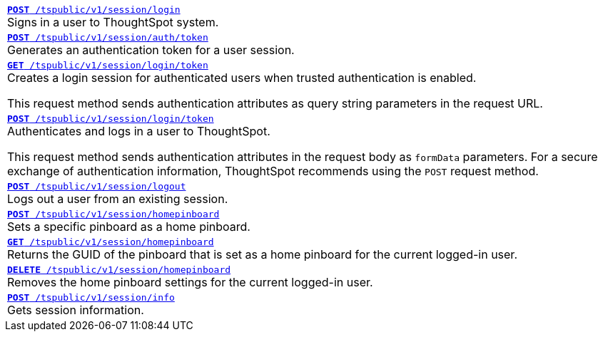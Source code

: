 
[width="100%"]
[%noheader]
|====
|`xref:session-api.adoc#session-login[*POST* /tspublic/v1/session/login]` +
Signs in a user to ThoughtSpot system. 
 
|`xref:session-api.adoc#session-authToken[*POST* /tspublic/v1/session/auth/token]` +
Generates an authentication token for a user session.

|`xref:session-api.adoc#session-loginToken[*GET* /tspublic/v1/session/login/token]` +
Creates a login session for authenticated users when trusted authentication is enabled.

This request method sends authentication attributes as query string parameters in the request URL.

|`xref:session-api.adoc#session-loginToken[*POST* /tspublic/v1/session/login/token]`  +
Authenticates and logs in a user to ThoughtSpot. 

This request method sends authentication attributes in the request body as `formData` parameters. For a secure exchange of authentication information, ThoughtSpot recommends using the `POST` request method.

|`xref:session-api.adoc#session-logout[*POST* /tspublic/v1/session/logout]` +
Logs out a user from an existing session.

|`xref:session-api.adoc#set-home-pinboard[**POST** /tspublic/v1/session/homepinboard]` +
Sets a specific pinboard as a home pinboard.

|`xref:session-api.adoc#get-home-pinboard[**GET** /tspublic/v1/session/homepinboard]` +
Returns the GUID of the pinboard that is set as a home pinboard for the current logged-in user.

|`xref:session-api.adoc#del-home-pinboard[**DELETE** /tspublic/v1/session/homepinboard]` +
Removes the home pinboard settings for the current logged-in user.

|`xref:session-api.adoc#session-info[*POST* /tspublic/v1/session/info]` +
Gets session information.
|====


